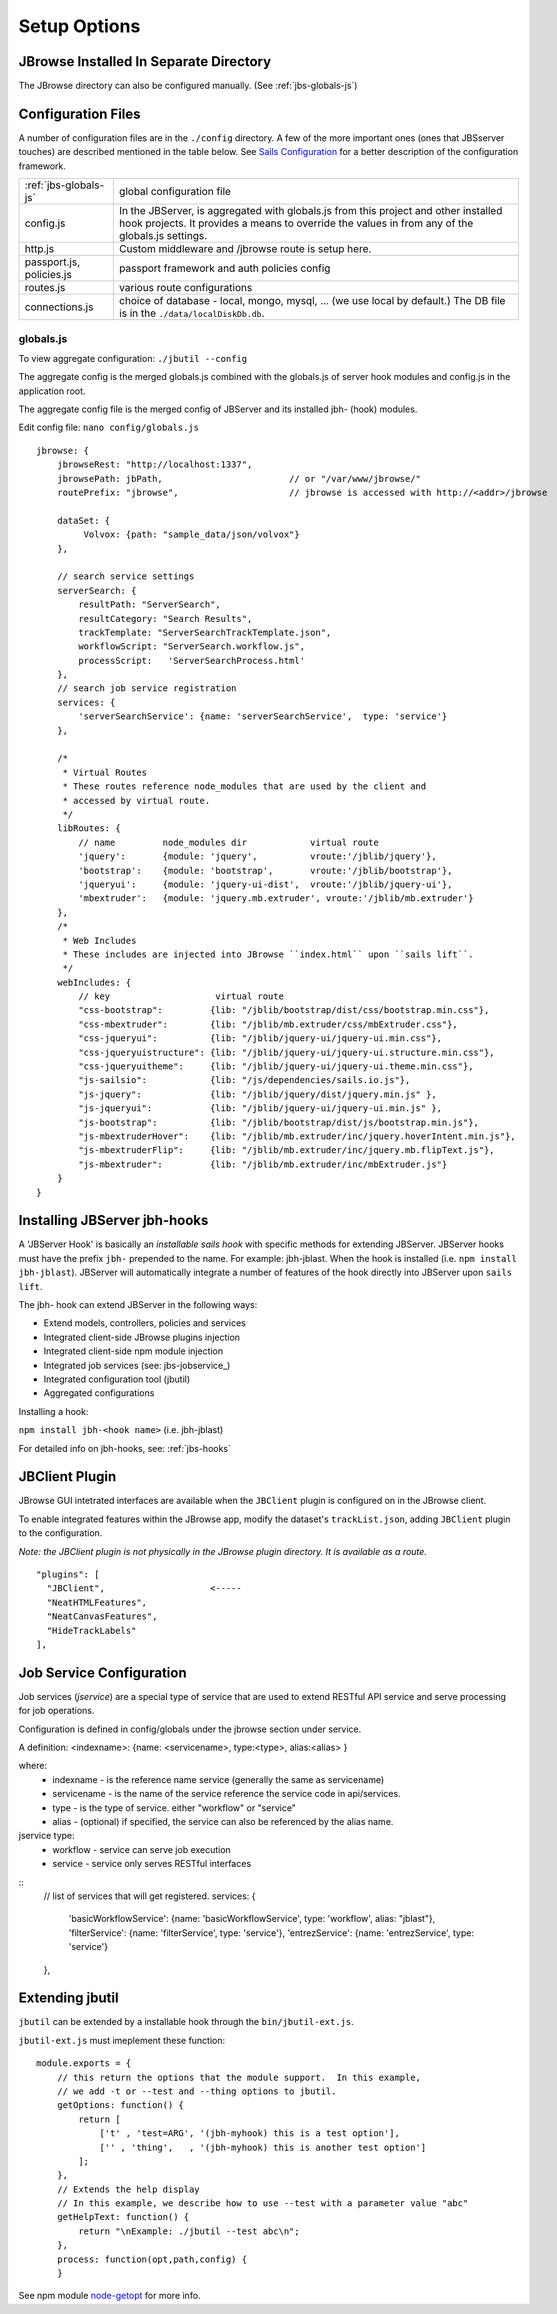 **************
Setup Options
**************

.. _jbs-separate-dir:

JBrowse Installed In Separate Directory 
=======================================

The JBrowse directory can also be configured manually. (See :ref:`jbs-globals-js`)



Configuration Files
===================

A number of configuration files are in the ``./config`` directory.  A few of the
more important ones (ones that JBSserver touches) are described mentioned in the table below.  
See `Sails Configuration <http://sailsjs.com/documentation/reference/configuration>`_
for a better description of the configuration framework.

+-------------------------------+----------------------------------------------------------+
| :ref:`jbs-globals-js`         | global configuration file                                |
+-------------------------------+----------------------------------------------------------+
| config.js                     | In the JBServer, is aggregated with globals.js from this |
|                               | project and other installed hook projects. It provides a |
|                               | means to override the values in from any of the          |
|                               | globals.js settings.                                     |
+-------------------------------+----------------------------------------------------------+
| http.js                       | Custom middleware and /jbrowse route is setup here.      |
+-------------------------------+----------------------------------------------------------+
| passport.js, policies.js      | passport framework and auth policies config              |
+-------------------------------+----------------------------------------------------------+
| routes.js                     | various route configurations                             |
+-------------------------------+----------------------------------------------------------+
| connections.js                | choice of database - local, mongo, mysql, ...            |
|                               | (we use local by default.)  The DB file is in the        |
|                               | ``./data/localDiskDb.db``.                               |
+-------------------------------+----------------------------------------------------------+


.. _jbs-globals-js

globals.js
----------

To view aggregate configuration: ``./jbutil --config``

The aggregate config is the merged globals.js combined with the globals.js of
server hook modules and config.js in the application root.

The aggregate config file is the merged config of JBServer and its installed jbh- (hook)
modules.

Edit config file: ``nano config/globals.js``

:: 

    jbrowse: {
        jbrowseRest: "http://localhost:1337",
        jbrowsePath: jbPath,                        // or "/var/www/jbrowse/"
        routePrefix: "jbrowse",                     // jbrowse is accessed with http://<addr>/jbrowse
        
        dataSet: {
             Volvox: {path: "sample_data/json/volvox"}
        },
        
        // search service settings
        serverSearch: {
            resultPath: "ServerSearch",
            resultCategory: "Search Results",
            trackTemplate: "ServerSearchTrackTemplate.json",
            workflowScript: "ServerSearch.workflow.js",
            processScript:   'ServerSearchProcess.html'
        },
        // search job service registration
        services: {
            'serverSearchService': {name: 'serverSearchService',  type: 'service'}
        },
        
        /*
         * Virtual Routes
         * These routes reference node_modules that are used by the client and
         * accessed by virtual route.
         */
        libRoutes: {
            // name         node_modules dir            virtual route
            'jquery':       {module: 'jquery',          vroute:'/jblib/jquery'},
            'bootstrap':    {module: 'bootstrap',       vroute:'/jblib/bootstrap'},
            'jqueryui':     {module: 'jquery-ui-dist',  vroute:'/jblib/jquery-ui'},
            'mbextruder':   {module: 'jquery.mb.extruder', vroute:'/jblib/mb.extruder'}
        },
        /*
         * Web Includes
         * These includes are injected into JBrowse ``index.html`` upon ``sails lift``.
         */
        webIncludes: {
            // key                    virtual route
            "css-bootstrap":         {lib: "/jblib/bootstrap/dist/css/bootstrap.min.css"},
            "css-mbextruder":        {lib: "/jblib/mb.extruder/css/mbExtruder.css"},
            "css-jqueryui":          {lib: "/jblib/jquery-ui/jquery-ui.min.css"},
            "css-jqueryuistructure": {lib: "/jblib/jquery-ui/jquery-ui.structure.min.css"},
            "css-jqueryuitheme":     {lib: "/jblib/jquery-ui/jquery-ui.theme.min.css"},
            "js-sailsio":            {lib: "/js/dependencies/sails.io.js"},
            "js-jquery":             {lib: "/jblib/jquery/dist/jquery.min.js" },
            "js-jqueryui":           {lib: "/jblib/jquery-ui/jquery-ui.min.js" },
            "js-bootstrap":          {lib: "/jblib/bootstrap/dist/js/bootstrap.min.js"},
            "js-mbextruderHover":    {lib: "/jblib/mb.extruder/inc/jquery.hoverIntent.min.js"},
            "js-mbextruderFlip":     {lib: "/jblib/mb.extruder/inc/jquery.mb.flipText.js"},
            "js-mbextruder":         {lib: "/jblib/mb.extruder/inc/mbExtruder.js"}
        }
    }


.. _jbs-hook-install:

Installing JBServer jbh-hooks
=============================

A 'JBServer Hook' is basically an *installable sails hook* with specific methods for
extending JBServer.  JBServer hooks must have the prefix ``jbh-`` prepended to the name.
For example: jbh-jblast.  When the hook is installed (i.e. ``npm install jbh-jblast``).  JBServer
will automatically integrate a number of features of the hook directly into JBServer upon ``sails lift``.

The jbh- hook can extend JBServer in the following ways:

* Extend models, controllers, policies and services
* Integrated client-side JBrowse plugins injection
* Integrated client-side npm module injection
* Integrated job services (see: jbs-jobservice_)
* Integrated configuration tool (jbutil)
* Aggregated configurations


Installing a hook:

``npm install jbh-<hook name>`` (i.e. jbh-jblast)


For detailed info on jbh-hooks, see: :ref:`jbs-hooks`



.. _jbs-jbclient:

JBClient Plugin
===============

JBrowse GUI intetrated interfaces are available when the ``JBClient`` plugin is 
configured on in the JBrowse client. 

To enable integrated features within the JBrowse app, modify the dataset's 
``trackList.json``, adding ``JBClient`` plugin to the configuration.

*Note: the JBClient plugin is not physically in the JBrowse plugin directory.
It is available as a route.*

::

  "plugins": [
    "JBClient",                    <-----
    "NeatHTMLFeatures",
    "NeatCanvasFeatures",
    "HideTrackLabels"
  ],


Job Service Configuration
=========================

Job services (*jservice*) are a special type of service that are used to extend RESTful API service
and serve processing for job operations.


Configuration is defined in config/globals under the jbrowse section under service.

A definition:    <indexname>: {name: <servicename>, type:<type>, alias:<alias> }

where:
 * indexname - is the reference name service (generally the same as servicename)
 * servicename - is the name of the service reference the service code in api/services.
 * type - is the type of service.  either "workflow" or "service"
 * alias - (optional) if specified, the service can also be referenced by the alias name.

jservice type:
 * workflow - service can serve job execution
 * service - service only serves RESTful interfaces

::
    // list of services that will get registered.
    services: {
        'basicWorkflowService':     {name: 'basicWorkflowService',  type: 'workflow', alias: "jblast"},
        'filterService':            {name: 'filterService',         type: 'service'},
        'entrezService':            {name: 'entrezService',         type: 'service'}
    },


.. _jbs-jbutilextending:

Extending jbutil
================

``jbutil`` can be extended by a installable hook through the ``bin/jbutil-ext.js``.

``jbutil-ext.js`` must imeplement these function:
::
    module.exports = {
        // this return the options that the module support.  In this example,
        // we add -t or --test and --thing options to jbutil.
        getOptions: function() {
            return [
                ['t' , 'test=ARG', '(jbh-myhook) this is a test option'],
                ['' , 'thing',   , '(jbh-myhook) this is another test option']
            ];        
        },
        // Extends the help display
        // In this example, we describe how to use --test with a parameter value "abc"
        getHelpText: function() {
            return "\nExample: ./jbutil --test abc\n";
        },
        process: function(opt,path,config) {
        }

See npm module `node-getopt <https://www.npmjs.com/package/node-getopt>`_ for more info. 

